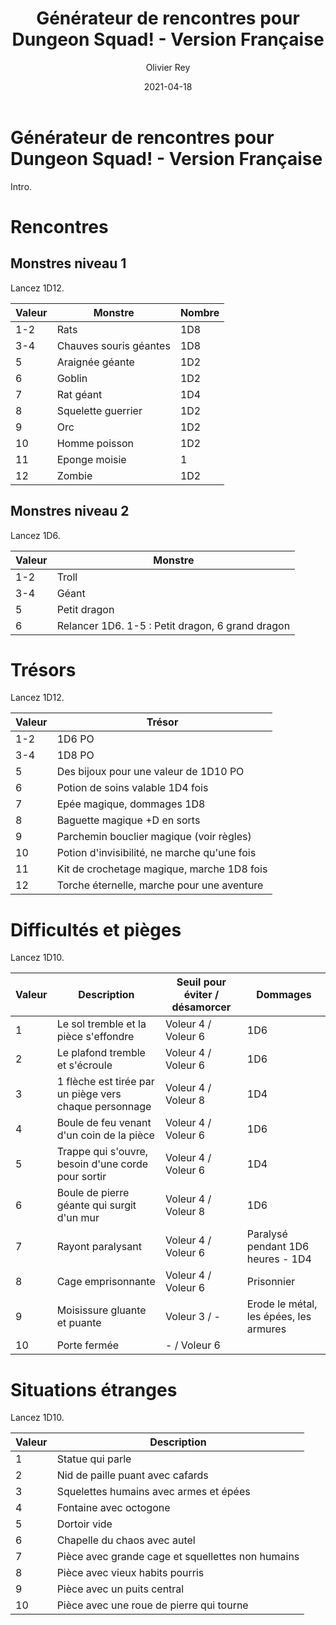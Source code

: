 #+TITLE: Générateur de rencontres pour Dungeon Squad! - Version Française
#+AUTHOR: Olivier Rey
#+DATE: 2021-04-18
#+STARTUP: overview

[[file:logo.png]]

* Générateur de rencontres pour Dungeon Squad! - Version Française

Intro.

* Rencontres

** Monstres niveau 1

Lancez 1D12.

#+ATTR_HTML: :border 2 :rules all :frame border
| Valeur | Monstre                | Nombre |
|--------+------------------------+--------|
|    1-2 | Rats                   |    1D8 |
|    3-4 | Chauves souris géantes |    1D8 |
|      5 | Araignée géante        |    1D2 |
|      6 | Goblin                 |    1D2 |
|      7 | Rat géant              |    1D4 |
|      8 | Squelette guerrier     |    1D2 |
|      9 | Orc                    |    1D2 |
|     10 | Homme poisson          |    1D2 |
|     11 | Eponge moisie          |      1 |
|     12 | Zombie                 |    1D2 |

** Monstres niveau 2

Lancez 1D6.

#+ATTR_HTML: :border 2 :rules all :frame border
| Valeur | Monstre                                          |
|--------+--------------------------------------------------|
|    1-2 | Troll                                            |
|    3-4 | Géant                                            |
|      5 | Petit dragon                                     |
|      6 | Relancer 1D6. 1-5 : Petit dragon, 6 grand dragon |

* Trésors

Lancez 1D12.

#+ATTR_HTML: :border 2 :rules all :frame border
| Valeur | Trésor                                       |
|--------+----------------------------------------------|
|    1-2 | 1D6 PO                                       |
|    3-4 | 1D8 PO                                       |
|      5 | Des bijoux pour une valeur de 1D10 PO        |
|      6 | Potion de soins valable 1D4 fois             |
|      7 | Epée magique, dommages 1D8                   |
|      8 | Baguette magique +D en sorts                 |
|      9 | Parchemin bouclier magique (voir règles)     |
|     10 | Potion d'invisibilité, ne marche qu'une fois |
|     11 | Kit de crochetage magique, marche 1D8 fois   |
|     12 | Torche éternelle, marche pour une aventure   |

* Difficultés et pièges

Lancez 1D10.

#+ATTR_HTML: :border 2 :rules all :frame border
| Valeur | Description                                            | Seuil pour éviter / désamorcer |                               Dommages |
|--------+--------------------------------------------------------+--------------------------------+----------------------------------------|
|      1 | Le sol tremble et la pièce s'effondre                  | Voleur 4 / Voleur 6            |                                    1D6 |
|      2 | Le plafond tremble et s'écroule                        | Voleur 4 / Voleur 6            |                                    1D6 |
|      3 | 1 flèche est tirée par un piège vers chaque personnage | Voleur 4 / Voleur 8            |                                    1D4 |
|      4 | Boule de feu venant d'un coin de la pièce              | Voleur 4 / Voleur 6            |                                    1D6 |
|      5 | Trappe qui s'ouvre, besoin d'une corde pour sortir     | Voleur 4 / Voleur 6            |                                    1D4 |
|      6 | Boule de pierre géante qui surgit d'un mur             | Voleur 4 / Voleur 8            |                                    1D6 |
|      7 | Rayont paralysant                                      | Voleur 4 / Voleur 6            |      Paralysé pendant 1D6 heures - 1D4 |
|      8 | Cage emprisonnante                                     | Voleur 4 / Voleur 6            |                             Prisonnier |
|      9 | Moisissure gluante et puante                           | Voleur 3 / -                   | Erode le métal, les épées, les armures |
|     10 | Porte fermée                                           | - / Voleur 6                   |                                        |

* Situations étranges

Lancez 1D10.

#+ATTR_HTML: :border 2 :rules all :frame border
| Valeur | Description                                       |
|--------+---------------------------------------------------|
|      1 | Statue qui parle                                  |
|      2 | Nid de paille puant avec cafards                  |
|      3 | Squelettes humains avec armes et épées            |
|      4 | Fontaine avec octogone                            |
|      5 | Dortoir vide                                      |
|      6 | Chapelle du chaos avec autel                      |
|      7 | Pièce avec grande cage et squellettes non humains |
|      8 | Pièce avec vieux habits pourris                   |
|      9 | Pièce avec un puits central                       |
|     10 | Pièce avec une roue de pierre qui tourne          |

